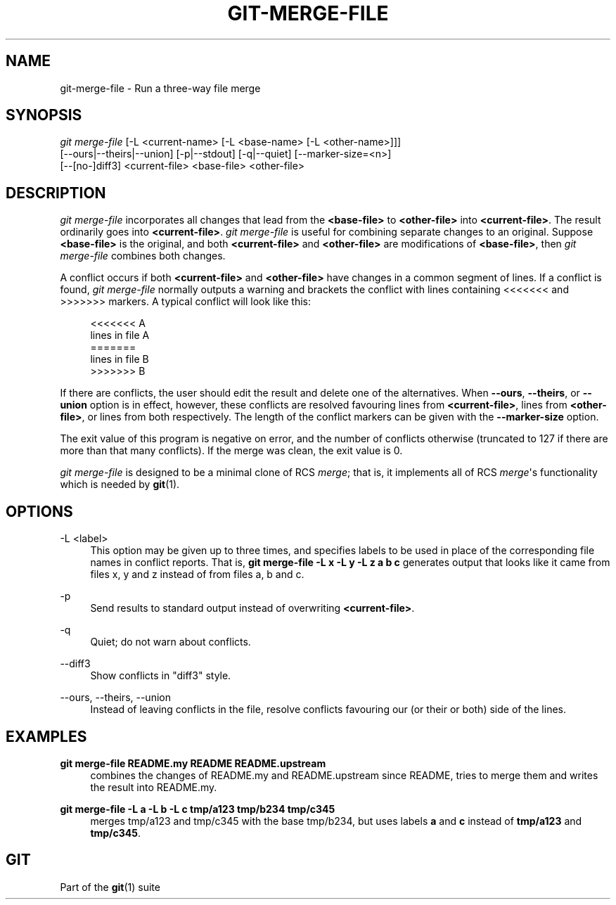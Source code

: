 '\" t
.\"     Title: git-merge-file
.\"    Author: [FIXME: author] [see http://docbook.sf.net/el/author]
.\" Generator: DocBook XSL Stylesheets v1.79.1 <http://docbook.sf.net/>
.\"      Date: 07/30/2020
.\"    Manual: Git Manual
.\"    Source: Git 2.28.0.81.ge8ab941b67
.\"  Language: English
.\"
.TH "GIT\-MERGE\-FILE" "1" "07/30/2020" "Git 2\&.28\&.0\&.81\&.ge8ab941" "Git Manual"
.\" -----------------------------------------------------------------
.\" * Define some portability stuff
.\" -----------------------------------------------------------------
.\" ~~~~~~~~~~~~~~~~~~~~~~~~~~~~~~~~~~~~~~~~~~~~~~~~~~~~~~~~~~~~~~~~~
.\" http://bugs.debian.org/507673
.\" http://lists.gnu.org/archive/html/groff/2009-02/msg00013.html
.\" ~~~~~~~~~~~~~~~~~~~~~~~~~~~~~~~~~~~~~~~~~~~~~~~~~~~~~~~~~~~~~~~~~
.ie \n(.g .ds Aq \(aq
.el       .ds Aq '
.\" -----------------------------------------------------------------
.\" * set default formatting
.\" -----------------------------------------------------------------
.\" disable hyphenation
.nh
.\" disable justification (adjust text to left margin only)
.ad l
.\" -----------------------------------------------------------------
.\" * MAIN CONTENT STARTS HERE *
.\" -----------------------------------------------------------------
.SH "NAME"
git-merge-file \- Run a three\-way file merge
.SH "SYNOPSIS"
.sp
.nf
\fIgit merge\-file\fR [\-L <current\-name> [\-L <base\-name> [\-L <other\-name>]]]
        [\-\-ours|\-\-theirs|\-\-union] [\-p|\-\-stdout] [\-q|\-\-quiet] [\-\-marker\-size=<n>]
        [\-\-[no\-]diff3] <current\-file> <base\-file> <other\-file>
.fi
.sp
.SH "DESCRIPTION"
.sp
\fIgit merge\-file\fR incorporates all changes that lead from the \fB<base\-file>\fR to \fB<other\-file>\fR into \fB<current\-file>\fR\&. The result ordinarily goes into \fB<current\-file>\fR\&. \fIgit merge\-file\fR is useful for combining separate changes to an original\&. Suppose \fB<base\-file>\fR is the original, and both \fB<current\-file>\fR and \fB<other\-file>\fR are modifications of \fB<base\-file>\fR, then \fIgit merge\-file\fR combines both changes\&.
.sp
A conflict occurs if both \fB<current\-file>\fR and \fB<other\-file>\fR have changes in a common segment of lines\&. If a conflict is found, \fIgit merge\-file\fR normally outputs a warning and brackets the conflict with lines containing <<<<<<< and >>>>>>> markers\&. A typical conflict will look like this:
.sp
.if n \{\
.RS 4
.\}
.nf
<<<<<<< A
lines in file A
=======
lines in file B
>>>>>>> B
.fi
.if n \{\
.RE
.\}
.sp
If there are conflicts, the user should edit the result and delete one of the alternatives\&. When \fB\-\-ours\fR, \fB\-\-theirs\fR, or \fB\-\-union\fR option is in effect, however, these conflicts are resolved favouring lines from \fB<current\-file>\fR, lines from \fB<other\-file>\fR, or lines from both respectively\&. The length of the conflict markers can be given with the \fB\-\-marker\-size\fR option\&.
.sp
The exit value of this program is negative on error, and the number of conflicts otherwise (truncated to 127 if there are more than that many conflicts)\&. If the merge was clean, the exit value is 0\&.
.sp
\fIgit merge\-file\fR is designed to be a minimal clone of RCS \fImerge\fR; that is, it implements all of RCS \fImerge\fR\(aqs functionality which is needed by \fBgit\fR(1)\&.
.SH "OPTIONS"
.PP
\-L <label>
.RS 4
This option may be given up to three times, and specifies labels to be used in place of the corresponding file names in conflict reports\&. That is,
\fBgit merge\-file \-L x \-L y \-L z a b c\fR
generates output that looks like it came from files x, y and z instead of from files a, b and c\&.
.RE
.PP
\-p
.RS 4
Send results to standard output instead of overwriting
\fB<current\-file>\fR\&.
.RE
.PP
\-q
.RS 4
Quiet; do not warn about conflicts\&.
.RE
.PP
\-\-diff3
.RS 4
Show conflicts in "diff3" style\&.
.RE
.PP
\-\-ours, \-\-theirs, \-\-union
.RS 4
Instead of leaving conflicts in the file, resolve conflicts favouring our (or their or both) side of the lines\&.
.RE
.SH "EXAMPLES"
.PP
\fBgit merge\-file README\&.my README README\&.upstream\fR
.RS 4
combines the changes of README\&.my and README\&.upstream since README, tries to merge them and writes the result into README\&.my\&.
.RE
.PP
\fBgit merge\-file \-L a \-L b \-L c tmp/a123 tmp/b234 tmp/c345\fR
.RS 4
merges tmp/a123 and tmp/c345 with the base tmp/b234, but uses labels
\fBa\fR
and
\fBc\fR
instead of
\fBtmp/a123\fR
and
\fBtmp/c345\fR\&.
.RE
.SH "GIT"
.sp
Part of the \fBgit\fR(1) suite
